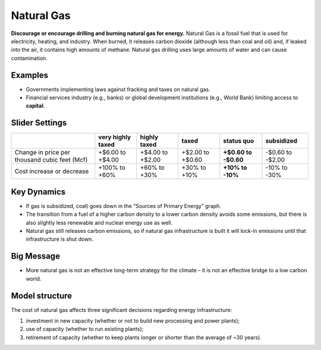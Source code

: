 |imgGasIcon| Natural Gas
========================

**Discourage or encourage drilling and burning natural gas for energy.** Natural Gas is a fossil fuel that is used for electricity, heating, and industry. When burned, it releases carbon dioxide (although less than coal and oil) and, if leaked into the air, it contains high amounts of methane. Natural gas drilling uses large amounts of water and can cause contamination.

Examples
--------

* Governments implementing laws against fracking and taxes on natural gas.

* Financial services industry (e.g., banks) or global development institutions (e.g., World Bank) limiting access to **capital**.

Slider Settings
---------------

============================================= ================= ================ ================ =========== ==========
\                                             very highly taxed highly taxed     taxed            status quo  subsidized
============================================= ================= ================ ================ =========== ==========
Change in price per thousand cubic feet (Mcf) +$6.00 to +$4.00  +$4.00 to +$2.00 +$2.00 to +$0.60 **+$0.60 to -$0.60 to
                                                                                                  -$0.60**    -$2.00
Cost increase or decrease                     +100% to +60%     +60% to +30%     +30% to +10%     **+10% to   -10% to
                                                                                                  -10%**      -30%
============================================= ================= ================ ================ =========== ==========

Key Dynamics
------------

* If gas is subsidized, coal) goes down in the “Sources of Primary Energy” graph.

* The transition from a fuel of a higher carbon density to a lower carbon density avoids some emissions, but there is also slightly less renewable and nuclear energy use as well.

* Natural gas still releases carbon emissions, so if natural gas infrastructure is built it will lock-in emissions until that infrastructure is shut down.


Big Message
-----------

* More natural gas is not an effective long-term strategy for the climate – it is not an effective bridge to a low carbon world.


Model structure
---------------

The cost of natural gas affects three significant decisions regarding energy infrastructure:

#. investment in new capacity (whether or not to build new processing and power plants);

#. use of capacity (whether to run existing plants);

#. retirement of capacity (whether to keep plants longer or shorter than the average of ~30 years).



.. SUBSTITUTIONS SECTION

.. |imgGasIcon| image:: ../images/icons/gas_icon.png
   :width: 0.59639in
   :height: 0.49444in
